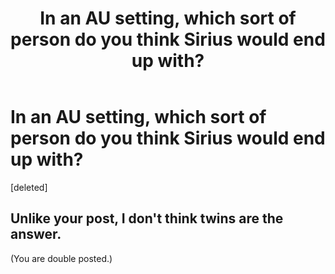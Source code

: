 #+TITLE: In an AU setting, which sort of person do you think Sirius would end up with?

* In an AU setting, which sort of person do you think Sirius would end up with?
:PROPERTIES:
:Score: 2
:DateUnix: 1567009756.0
:DateShort: 2019-Aug-28
:FlairText: Discussion
:END:
[deleted]


** Unlike your post, I don't think twins are the answer.

(You are double posted.)
:PROPERTIES:
:Author: bonsly24
:Score: 1
:DateUnix: 1567010525.0
:DateShort: 2019-Aug-28
:END:
